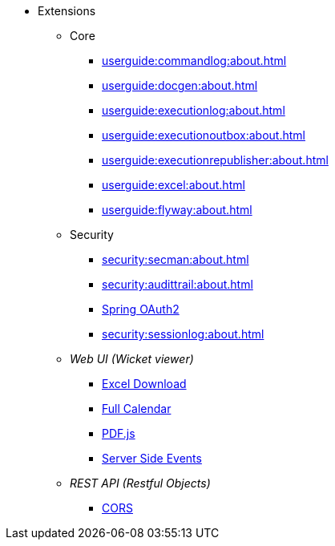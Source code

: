 
:Notice: Licensed to the Apache Software Foundation (ASF) under one or more contributor license agreements. See the NOTICE file distributed with this work for additional information regarding copyright ownership. The ASF licenses this file to you under the Apache License, Version 2.0 (the "License"); you may not use this file except in compliance with the License. You may obtain a copy of the License at. http://www.apache.org/licenses/LICENSE-2.0 . Unless required by applicable law or agreed to in writing, software distributed under the License is distributed on an "AS IS" BASIS, WITHOUT WARRANTIES OR  CONDITIONS OF ANY KIND, either express or implied. See the License for the specific language governing permissions and limitations under the License.


* Extensions

** Core

*** xref:userguide:commandlog:about.adoc[]
*** xref:userguide:docgen:about.adoc[]
*** xref:userguide:executionlog:about.adoc[]
*** xref:userguide:executionoutbox:about.adoc[]
*** xref:userguide:executionrepublisher:about.adoc[]
*** xref:userguide:excel:about.adoc[]
*** xref:userguide:flyway:about.adoc[]


** Security

*** xref:security:secman:about.adoc[]
*** xref:security:audittrail:about.adoc[]
*** xref:security:spring-oauth2:about.adoc[Spring OAuth2]
*** xref:security:sessionlog:about.adoc[]



** _Web UI (Wicket viewer)_

*** xref:vw:exceldownload:about.adoc[Excel Download]
*** xref:vw:fullcalendar:about.adoc[Full Calendar]
*** xref:vw:pdfjs:about.adoc[PDF.js]
*** xref:vw:sse:about.adoc[Server Side Events]


** _REST API (Restful Objects)_

*** xref:vro:cors:about.adoc[CORS]

